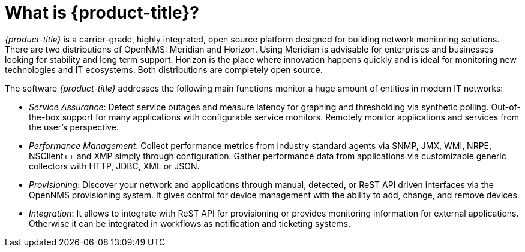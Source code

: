 :imagesdir: images
= What is {product-title}?

_{product-title}_ is a carrier-grade, highly integrated, open source platform designed for building network monitoring solutions.
There are two distributions of OpenNMS: Meridian and Horizon.
Using Meridian is advisable for enterprises and businesses looking for stability and long term support.
Horizon is the place where innovation happens quickly and is ideal for monitoring new technologies and IT ecosystems.
Both distributions are completely open source.

The software _{product-title}_ addresses the following main functions monitor a huge amount of entities in modern IT networks:

* _Service Assurance_: Detect service outages and measure latency for graphing and thresholding via synthetic polling.
  Out-of-the-box support for many applications with configurable service monitors.
  Remotely monitor applications and services from the user's perspective.
* _Performance Management_: Collect performance metrics from industry standard agents via SNMP, JMX, WMI, NRPE, NSClient++ and XMP simply through configuration.
  Gather performance data from applications via customizable generic collectors with HTTP, JDBC, XML or JSON.
* _Provisioning_: Discover your network and applications through manual, detected, or ReST API driven interfaces via the OpenNMS provisioning system.
  It gives control for device management with the ability to add, change, and remove devices.
* _Integration_: It allows to integrate with ReST API for provisioning or provides monitoring information for external applications.
  Otherwise it can be integrated in workflows as notification and ticketing systems.
